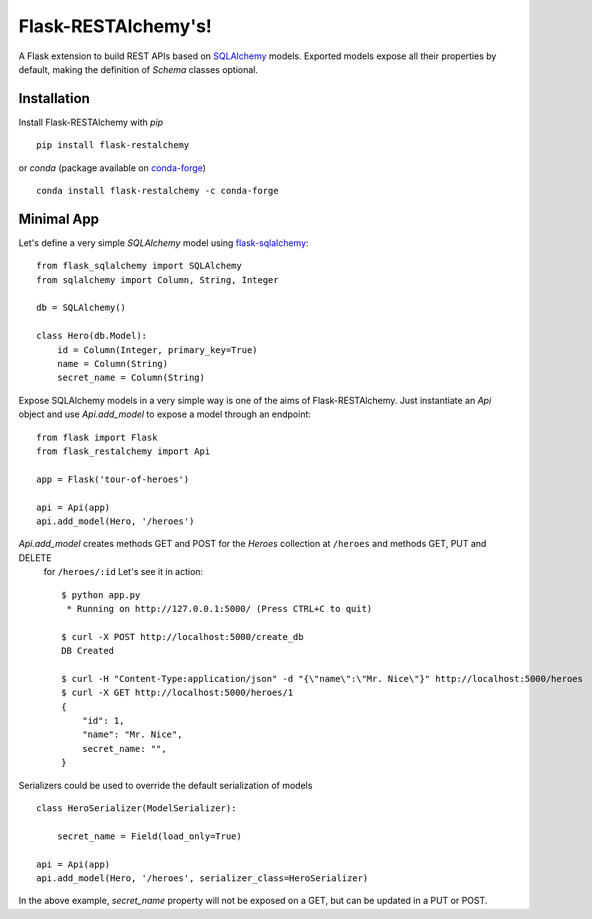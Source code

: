 .. Flask-RESTAlchemy documentation master file, created by
   sphinx-quickstart on Fri Mar 23 18:56:26 2018.
   You can adapt this file completely to your liking, but it should at least
   contain the root `toctree` directive.

Flask-RESTAlchemy's!
====================

A Flask extension to build REST APIs based on `SQLAlchemy`_ models. Exported models expose all their properties by
default, making the definition of *Schema* classes optional.

Installation
------------

Install Flask-RESTAlchemy with `pip` ::

    pip install flask-restalchemy

or `conda` (package available on `conda-forge`_) ::

    conda install flask-restalchemy -c conda-forge


Minimal App
-----------

Let's define a very simple *SQLAlchemy* model using `flask-sqlalchemy`_: ::

    from flask_sqlalchemy import SQLAlchemy
    from sqlalchemy import Column, String, Integer

    db = SQLAlchemy()

    class Hero(db.Model):
        id = Column(Integer, primary_key=True)
        name = Column(String)
        secret_name = Column(String)

Expose SQLAlchemy models in a very simple way is one of the aims of Flask-RESTAlchemy. Just instantiate an `Api` object
and use `Api.add_model` to expose a model through an endpoint: ::

    from flask import Flask
    from flask_restalchemy import Api

    app = Flask('tour-of-heroes')

    api = Api(app)
    api.add_model(Hero, '/heroes')


`Api.add_model` creates methods GET and POST for the `Heroes` collection at  ``/heroes`` and methods GET, PUT and DELETE
 for ``/heroes/:id`` Let's see it in action: ::

    $ python app.py
     * Running on http://127.0.0.1:5000/ (Press CTRL+C to quit)

    $ curl -X POST http://localhost:5000/create_db
    DB Created

    $ curl -H "Content-Type:application/json" -d "{\"name\":\"Mr. Nice\"}" http://localhost:5000/heroes
    $ curl -X GET http://localhost:5000/heroes/1
    {
        "id": 1,
        "name": "Mr. Nice",
        secret_name: "",
    }

Serializers could be used to override the default serialization of models ::

    class HeroSerializer(ModelSerializer):

        secret_name = Field(load_only=True)

    api = Api(app)
    api.add_model(Hero, '/heroes', serializer_class=HeroSerializer)

In the above example, `secret_name` property will not be exposed on a GET, but can be updated in a PUT or POST.

.. _conda-forge: https://conda-forge.org
.. _flask-sqlalchemy: http://lask-sqlalchemy.pocoo.org
.. _SQLAlchemy: http://www.sqlalchemy.org

